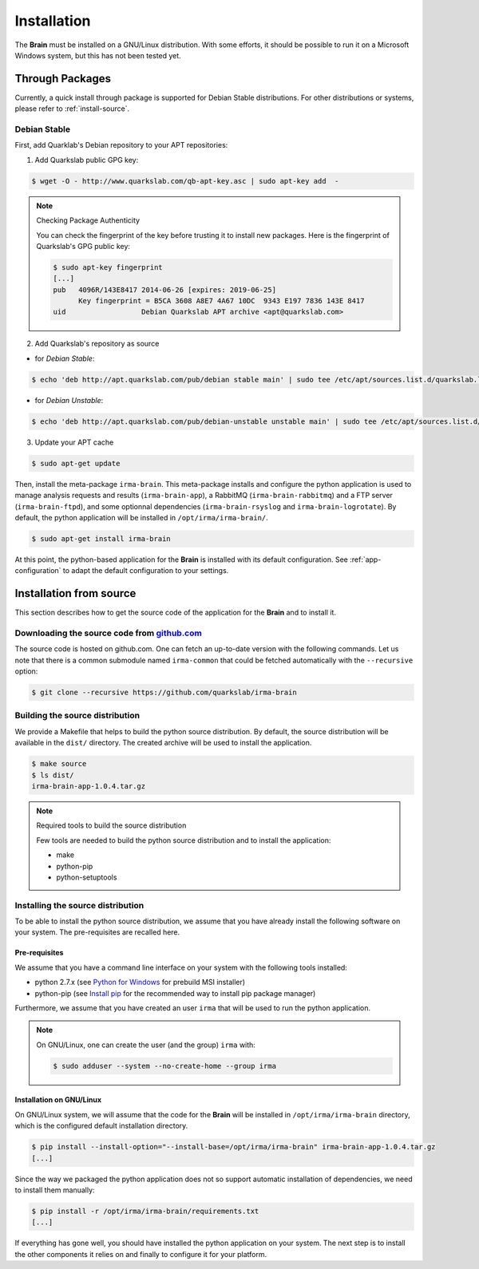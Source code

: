 Installation
------------

The **Brain** must be installed on a GNU/Linux distribution. With some efforts,
it should be possible to run it on a Microsoft Windows system, but this has not
been tested yet.

Through Packages
````````````````

Currently, a quick install through package is supported for Debian
Stable distributions. For other distributions or systems, please refer to
:ref:`install-source`.

Debian Stable
*************

First, add Quarklab's Debian repository to your APT repositories:

1. Add Quarkslab public GPG key:

.. code-block:: bash

    $ wget -O - http://www.quarkslab.com/qb-apt-key.asc | sudo apt-key add  -

.. note:: Checking Package Authenticity

    You can check the fingerprint of the key before trusting it to install new
    packages. Here is the fingerprint of Quarkslab's GPG public key:

    .. code-block:: bash

        $ sudo apt-key fingerprint
        [...]
        pub   4096R/143E8417 2014-06-26 [expires: 2019-06-25]
              Key fingerprint = B5CA 3608 A8E7 4A67 10DC  9343 E197 7836 143E 8417
        uid                  Debian Quarkslab APT archive <apt@quarkslab.com>


2. Add Quarkslab's repository as source

* for *Debian Stable*:

.. code-block:: bash

    $ echo 'deb http://apt.quarkslab.com/pub/debian stable main' | sudo tee /etc/apt/sources.list.d/quarkslab.list

* for *Debian Unstable*:

.. code-block:: bash

    $ echo 'deb http://apt.quarkslab.com/pub/debian-unstable unstable main' | sudo tee /etc/apt/sources.list.d/quarkslab.list


3. Update your APT cache

.. code-block:: bash

    $ sudo apt-get update

Then, install the meta-package ``irma-brain``. This meta-package installs and
configure the python application is used to manage analysis requests and
results (``irma-brain-app``), a RabbitMQ (``irma-brain-rabbitmq``) and a FTP server (``irma-brain-ftpd``), and some optionnal dependencies (``irma-brain-rsyslog`` and ``irma-brain-logrotate``).
By default, the python application will be installed in ``/opt/irma/irma-brain/``.

.. code-block:: bash

    $ sudo apt-get install irma-brain

At this point, the python-based application for the **Brain** is installed
with its default configuration. See :ref:`app-configuration` to adapt the
default configuration to your settings.

.. _install-source:

Installation from source
````````````````````````

This section describes how to get the source code of the application for the
**Brain** and to install it.

Downloading the source code from `github.com <https://github.com/quarkslab/irma-brain>`_
****************************************************************************************

The source code is hosted on github.com. One can fetch an up-to-date version
with the following commands. Let us note that there is a common submodule named
``irma-common`` that could be fetched automatically with the ``--recursive``
option:

.. code-block:: bash

    $ git clone --recursive https://github.com/quarkslab/irma-brain

Building the source distribution
********************************

We provide a Makefile that helps to build the python source distribution. By
default, the source distribution will be available in the ``dist/`` directory.
The created archive will be used to install the application.

.. code-block:: bash

    $ make source
    $ ls dist/
    irma-brain-app-1.0.4.tar.gz

.. note:: Required tools to build the source distribution

    Few tools are needed to build the python source distribution and to install
    the application:

    * make
    * python-pip
    * python-setuptools

Installing the source distribution
**********************************

To be able to install the python source distribution, we assume that you have
already install the following software on your system. The pre-requisites are
recalled here.

Pre-requisites
++++++++++++++

We assume that you have a command line interface on your system with
the following tools installed:

* python 2.7.x (see `Python for Windows <https://www.python.org/downloads/windows/>`_ 
  for prebuild MSI installer)
* python-pip (see `Install pip <https://pip.pypa.io/en/latest/installing.html>`_ 
  for the recommended way to install pip package manager)

Furthermore, we assume that you have created an user ``irma`` that will be used
to run the python application.

.. note:: On GNU/Linux, one can create the user (and the group) ``irma`` with:

    .. code-block:: bash

        $ sudo adduser --system --no-create-home --group irma

Installation on GNU/Linux
+++++++++++++++++++++++++

On GNU/Linux system, we will assume that the code for the **Brain** will be
installed in ``/opt/irma/irma-brain`` directory, which is the configured default
installation directory.

.. code-block:: bash

    $ pip install --install-option="--install-base=/opt/irma/irma-brain" irma-brain-app-1.0.4.tar.gz
    [...]

Since the way we packaged the python application does not so support
automatic installation of dependencies, we need to install them manually:

.. code-block:: bash

    $ pip install -r /opt/irma/irma-brain/requirements.txt
    [...]

If everything has gone well, you should have installed the python application
on your system. The next step is to install the other components it relies on
and finally to configure it for your platform.
